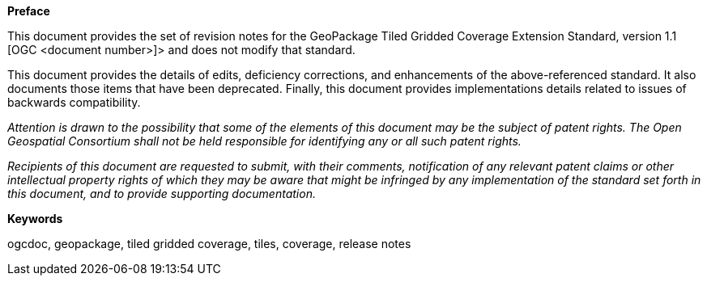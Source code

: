 .[big]*Preface*

This document provides the set of revision notes for the GeoPackage Tiled Gridded Coverage Extension Standard, version 1.1 [OGC <document number>]> and does not modify that standard.

This document provides the details of edits, deficiency corrections, and enhancements of the above-referenced standard. It also documents those items that have been deprecated. Finally, this document provides implementations details related to issues of backwards compatibility.

_Attention is drawn to the possibility that some of the elements of this document may be the subject of patent rights. The Open Geospatial Consortium shall not be held responsible for identifying any or all such patent rights._

_Recipients of this document are requested to submit, with their comments, notification of any relevant patent claims or other intellectual property rights of which they may be aware that might be infringed by any implementation of the standard set forth in this document, and to provide supporting documentation._

.[big]*Keywords*
ogcdoc, geopackage, tiled gridded coverage, tiles, coverage, release notes

